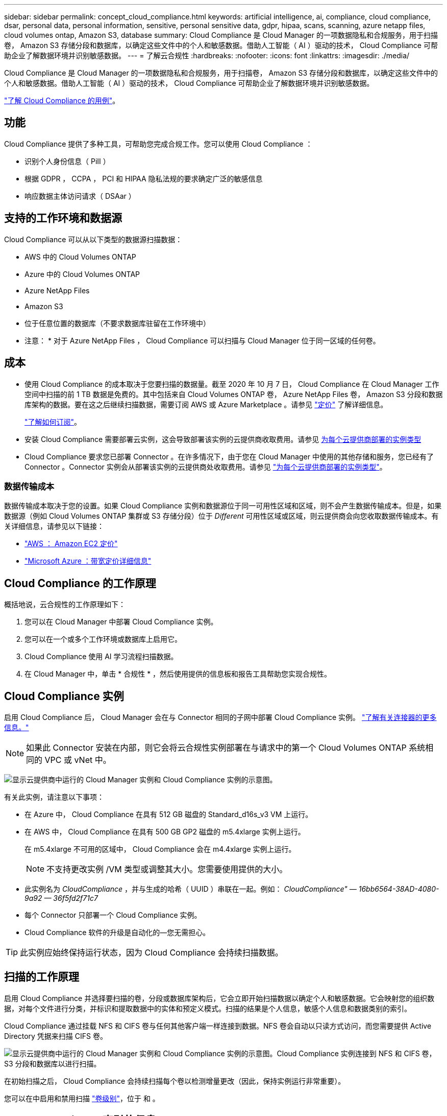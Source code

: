 ---
sidebar: sidebar 
permalink: concept_cloud_compliance.html 
keywords: artificial intelligence, ai, compliance, cloud compliance, dsar, personal data, personal information, sensitive, personal sensitive data, gdpr, hipaa, scans, scanning, azure netapp files, cloud volumes ontap, Amazon S3, database 
summary: Cloud Compliance 是 Cloud Manager 的一项数据隐私和合规服务，用于扫描卷， Amazon S3 存储分段和数据库，以确定这些文件中的个人和敏感数据。借助人工智能（ AI ）驱动的技术， Cloud Compliance 可帮助企业了解数据环境并识别敏感数据。 
---
= 了解云合规性
:hardbreaks:
:nofooter: 
:icons: font
:linkattrs: 
:imagesdir: ./media/


[role="lead"]
Cloud Compliance 是 Cloud Manager 的一项数据隐私和合规服务，用于扫描卷， Amazon S3 存储分段和数据库，以确定这些文件中的个人和敏感数据。借助人工智能（ AI ）驱动的技术， Cloud Compliance 可帮助企业了解数据环境并识别敏感数据。

https://cloud.netapp.com/cloud-compliance["了解 Cloud Compliance 的用例"^]。



== 功能

Cloud Compliance 提供了多种工具，可帮助您完成合规工作。您可以使用 Cloud Compliance ：

* 识别个人身份信息（ PiII ）
* 根据 GDPR ， CCPA ， PCI 和 HIPAA 隐私法规的要求确定广泛的敏感信息
* 响应数据主体访问请求（ DSAar ）




== 支持的工作环境和数据源

Cloud Compliance 可以从以下类型的数据源扫描数据：

* AWS 中的 Cloud Volumes ONTAP
* Azure 中的 Cloud Volumes ONTAP
* Azure NetApp Files
* Amazon S3
* 位于任意位置的数据库（不要求数据库驻留在工作环境中）


* 注意： * 对于 Azure NetApp Files ， Cloud Compliance 可以扫描与 Cloud Manager 位于同一区域的任何卷。



== 成本

* 使用 Cloud Compliance 的成本取决于您要扫描的数据量。截至 2020 年 10 月 7 日， Cloud Compliance 在 Cloud Manager 工作空间中扫描的前 1 TB 数据是免费的。其中包括来自 Cloud Volumes ONTAP 卷， Azure NetApp Files 卷， Amazon S3 分段和数据库架构的数据。要在这之后继续扫描数据，需要订阅 AWS 或 Azure Marketplace 。请参见 https://cloud.netapp.com/cloud-compliance#pricing["定价"^] 了解详细信息。
+
link:task_deploy_cloud_compliance.html#subscribing-to-the-cloud-compliance-service["了解如何订阅"^]。

* 安装 Cloud Compliance 需要部署云实例，这会导致部署该实例的云提供商收取费用。请参见 <<The Cloud Compliance instance,为每个云提供商部署的实例类型>>
* Cloud Compliance 要求您已部署 Connector 。在许多情况下，由于您在 Cloud Manager 中使用的其他存储和服务，您已经有了 Connector 。Connector 实例会从部署该实例的云提供商处收取费用。请参见 link:reference_cloud_mgr_reqs.html["为每个云提供商部署的实例类型"^]。




=== 数据传输成本

数据传输成本取决于您的设置。如果 Cloud Compliance 实例和数据源位于同一可用性区域和区域，则不会产生数据传输成本。但是，如果数据源（例如 Cloud Volumes ONTAP 集群或 S3 存储分段）位于 _Different_ 可用性区域或区域，则云提供商会向您收取数据传输成本。有关详细信息，请参见以下链接：

* https://aws.amazon.com/ec2/pricing/on-demand/["AWS ： Amazon EC2 定价"^]
* https://azure.microsoft.com/en-us/pricing/details/bandwidth/["Microsoft Azure ：带宽定价详细信息"^]




== Cloud Compliance 的工作原理

概括地说，云合规性的工作原理如下：

. 您可以在 Cloud Manager 中部署 Cloud Compliance 实例。
. 您可以在一个或多个工作环境或数据库上启用它。
. Cloud Compliance 使用 AI 学习流程扫描数据。
. 在 Cloud Manager 中，单击 * 合规性 * ，然后使用提供的信息板和报告工具帮助您实现合规性。




== Cloud Compliance 实例

启用 Cloud Compliance 后， Cloud Manager 会在与 Connector 相同的子网中部署 Cloud Compliance 实例。 link:concept_connectors.html["了解有关连接器的更多信息。"^]


NOTE: 如果此 Connector 安装在内部，则它会将云合规性实例部署在与请求中的第一个 Cloud Volumes ONTAP 系统相同的 VPC 或 vNet 中。

image:diagram_cloud_compliance_instance.png["显示云提供商中运行的 Cloud Manager 实例和 Cloud Compliance 实例的示意图。"]

有关此实例，请注意以下事项：

* 在 Azure 中， Cloud Compliance 在具有 512 GB 磁盘的 Standard_d16s_v3 VM 上运行。
* 在 AWS 中， Cloud Compliance 在具有 500 GB GP2 磁盘的 m5.4xlarge 实例上运行。
+
在 m5.4xlarge 不可用的区域中， Cloud Compliance 会在 m4.4xlarge 实例上运行。

+

NOTE: 不支持更改实例 /VM 类型或调整其大小。您需要使用提供的大小。

* 此实例名为 _CloudCompliance_ ，并与生成的哈希（ UUID ）串联在一起。例如： _CloudCompliance" — 16bb6564-38AD-4080-9a92 — 36f5fd2f71c7_
* 每个 Connector 只部署一个 Cloud Compliance 实例。
* Cloud Compliance 软件的升级是自动化的—您无需担心。



TIP: 此实例应始终保持运行状态，因为 Cloud Compliance 会持续扫描数据。



== 扫描的工作原理

启用 Cloud Compliance 并选择要扫描的卷，分段或数据库架构后，它会立即开始扫描数据以确定个人和敏感数据。它会映射您的组织数据，对每个文件进行分类，并标识和提取数据中的实体和预定义模式。扫描的结果是个人信息，敏感个人信息和数据类别的索引。

Cloud Compliance 通过挂载 NFS 和 CIFS 卷与任何其他客户端一样连接到数据。NFS 卷会自动以只读方式访问，而您需要提供 Active Directory 凭据来扫描 CIFS 卷。

image:diagram_cloud_compliance_scan.png["显示云提供商中运行的 Cloud Manager 实例和 Cloud Compliance 实例的示意图。Cloud Compliance 实例连接到 NFS 和 CIFS 卷， S3 分段和数据库以进行扫描。"]

在初始扫描之后， Cloud Compliance 会持续扫描每个卷以检测增量更改（因此，保持实例运行非常重要）。

您可以在中启用和禁用扫描 link:task_getting_started_compliance.html#enabling-and-disabling-compliance-scans-on-volumes["卷级别"^]，位于 和 。



== Cloud Compliance 索引的信息

Cloud Compliance 收集非结构化数据（文件）并为其编制索引和分配类别。Cloud Compliance 索引的数据包括以下内容：

标准元数据:: Cloud Compliance 收集有关文件的标准元数据：文件类型，大小，创建和修改日期等。
个人数据:: 个人身份信息，例如电子邮件地址，标识号或信用卡号。 link:task_controlling_private_data.html#personal-data["了解有关个人数据的更多信息"^]。
敏感的个人数据:: GDPR 和其他隐私法规定义的特殊类型的敏感信息，例如健康数据，种族或政治观点。 link:task_controlling_private_data.html#sensitive-personal-data["了解有关敏感个人数据的更多信息"^]。
类别:: Cloud Compliance 会获取所扫描的数据并将其划分为不同类型的类别。类别是基于 AI 对每个文件的内容和元数据的分析而得出的主题。 link:task_controlling_private_data.html#categories["了解有关类别的更多信息"^]。
名称实体识别:: Cloud Compliance 使用 AI 从文档中提取自然人的姓名。 link:task_responding_to_dsar.html["了解如何响应数据主体访问请求"^]。




== 网络概述

Cloud Manager 将 Cloud Compliance 实例部署为一个安全组，该安全组可从 Connector 实例启用入站 HTTP 连接。

在 SaaS 模式下使用 Cloud Manager 时，将通过 HTTPS 提供与 Cloud Manager 的连接，并通过端到端加密保护浏览器与 Cloud Compliance 实例之间发送的私有数据，这意味着 NetApp 和第三方无法读取这些数据。

如果出于任何原因需要使用本地用户界面而不是 SaaS 用户界面，您仍然可以 link:task_managing_connectors.html#accessing-the-local-ui["访问本地 UI"^]。

出站规则完全开放。要安装和升级 Cloud Compliance 软件以及发送使用情况指标，需要访问 Internet 。

如果您有严格的网络连接要求， link:task_deploy_cloud_compliance.html#reviewing-prerequisites["了解 Cloud Compliance 所联系的端点"^]。



== 用户访问合规性信息

为每个用户分配的角色可在 Cloud Manager 和 Cloud Compliance 中提供不同的功能：

* * 客户管理员 * 可以管理所有工作环境的合规性设置并查看合规性信息。
* * 工作空间管理员 * 只能管理其有权访问的系统的合规性设置和查看合规性信息。如果 Workspace 管理员无法访问 Cloud Manager 中的工作环境，则在合规性选项卡中看不到该工作环境的任何合规性信息。
* 具有 * 云合规性查看器 * 角色的用户只能查看其有权访问的系统的合规性信息并生成报告。这些用户无法启用 / 禁用卷，分段或数据库架构的扫描。


link:reference_user_roles.html["了解有关 Cloud Manager 角色的更多信息"^] 以及操作方法 。
